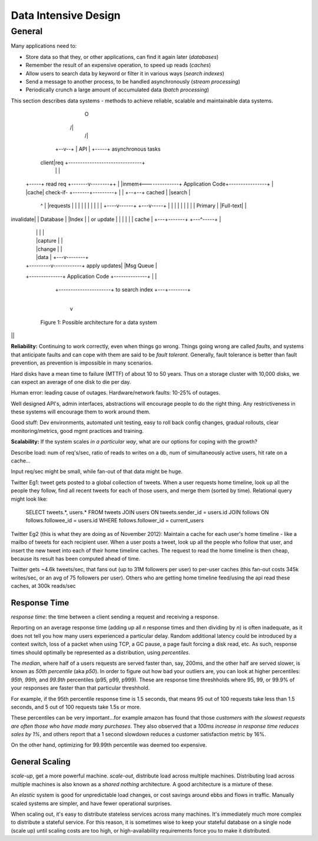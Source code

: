 Data Intensive Design
=====================

General
-------

Many applications need to:

- Store data so that they, or other applications, can find it again later (*databases*)
- Remember the result of an expensive operation, to speed up reads (*caches*)
- Allow users to search data by keyword or filter it in various ways (*search indexes*)
- Send a message to another process, to be handled asynchronously (*stream processing*)
- Periodically crunch a large amount of accumulated data (*batch processing*)

This section describes data systems - methods to achieve reliable, scalable and maintainable data systems.


                                    O
                                   /|\
                                    /\
                                    |
                                 +--v--+
                                 | API |
                                 +-----+             asynchronous tasks
                              client|req     +-------------------------------+
                                    |        |                               |
       +-----+  read req    +-------v--------++                              |
       |inmem<--------------+ Application Code+----------------+             |
       |cache| check-if-    +-------+---------+                |             |
       +--+--+ cached               |                          |search       |
          ^                         |                          |requests     |
          |                         |                          |             |
          |                         |                          |             |
          |                    +----v------+               +---v-----+       |
          |                    |           |               |         |       |
          |                    | Primary   |               |Full-text|       |
invalidate|                    | Database  |               |Index    |       |
or update |                    |           |               |         |       |
cache     |                    +---+-------+               +---^-----+       |
          |                        |                           |             |
          |                        |capture                    |             |
          |                        |change                     |             |
          |                        |data                       |         +---v--------+
          |              +---------v------------+ apply updates|         |Msg Queue   |
          +--------------+ Application Code     +--------------+         |            |
                         +----------------------+ to search index        +---+--------+
                                                                             |
                                                                             v
              Figure 1: Possible architecture for a data system

||

**Reliability:** Continuing to work correctly, even when things go wrong. Things going wrong are called *faults*, and systems that anticipate faults and can cope with them are said to be *fault tolerant*. Generally, fault tolerance is better than fault prevention, as prevention is impossible in many scenarios.

Hard disks have a mean time to failure (MTTF) of about 10 to 50 years. Thus on a storage cluster with 10,000 disks, we can expect an average of one disk to die per day.

Human error: leading cause of outages. Hardware/network faults: 10-25% of outages.

Well designed API's, admin interfaces, abstractions will encourage people to do the right thing. Any restrictiveness in these systems will encourage them to work around them.

Good stuff: Dev environments, automated unit testing, easy to roll back config changes, gradual rollouts, clear monitoring/metrics, good mgmt practices and training.

**Scalability:** If the system scales *in a particular way*, what are our options for coping with the growth?

Describe load: num of req's/sec, ratio of reads to writes on a db, num of simultaneously active users, hit rate on a cache...

Input req/sec might be small, while fan-out of that data might be huge. 

Twitter Eg1: tweet gets posted to a global collection of tweets. When a user requests home timeline, look up all the people they follow, find all recent tweets for each of those users, and merge them (sorted by time). Relational query might look like:

    SELECT tweets.*, users.* FROM tweets JOIN users ON tweets.sender_id = users.id 
    JOIN follows ON follows.followee_id = users.id 
    WHERE follows.follower_id = current_users

Twitter Eg2 (this is what they are doing as of November 2012): Maintain a cache for each user's home timeline - like a mailbo of tweets for each recipient user. When a user posts a tweet, look up all the people who follow that user, and insert the new tweet into each of their home timeline caches. The request to read the home timeline is then cheap, because its result has been computed ahead of time.

Twitter gets ~4.6k tweets/sec, that fans out (up to 31M followers per user) to per-user caches (this fan-out costs 345k writes/sec, or an avg of 75 followers per user). Others who are getting home timeline feed/using the api read these caches, at 300k reads/sec


Response Time
^^^^^^^^^^^^^
*response time*: the time between a client sending a request and receiving a response.

Reporting on an average response time (adding up all *n* response times and then dividing by *n*) is often inadequate, as it does not tell you how many users experienced a particular delay. Random additional latency could be introduced by a context switch, loss of a packet when using TCP, a GC pause, a page fault forcing a disk read, etc. As such, response times should optimally be represented as a distribution, using *percentiles*.

The *median*, where half of a users requests are served faster than, say, 200ms, and the other half are served slower, is known as *50th percentile* (aka *p50*). In order to figure out how bad your outliers are, you can look at higher percentiles: *95th, 99th,* and *99.9th* percentiles (p95, p99, p999). These are response time threshholds where 95, 99, or 99.9% of your responses are faster than that particular threshhold.

For example, if the 95th percentile response time is 1.5 seconds, that means 95 out of 100 requests take less than 1.5 seconds, and 5 out of 100 requests take 1.5s or more.

These percentiles can be very important...for example amazon has found that those *customers with the slowest requests are often those who have made many purchases*. They also observed that a *100ms increase in response time reduces sales by 1%*, and others report that a 1 second slowdown reduces a customer satisfaction metric by 16%.

On the other hand, optimizing for 99.99th percentile was deemed too expensive.


General Scaling
^^^^^^^^^^^^^^^

*scale-up*, get a more powerful machine. *scale-out*, distribute load across multiple machines. Distributing load across multiple machines is also known as a *shared nothing* architecture. A good architecture is a mixture of these.

An *elastic* system is good for unpredictable load changes, or cost savings around ebbs and flows in traffic. Manually scaled systems are simpler, and have fewer operational surprises.

When scaling out, it's easy to distribute stateless services across many machines. It's immediately much more complex to distribute a stateful service. For this reason, it is sometimes wise to keep your stateful database on a single node (scale up) until scaling costs are too high, or high-availability requirements force you to make it distributed.



